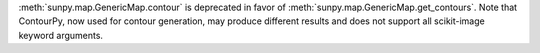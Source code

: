 :meth:`sunpy.map.GenericMap.contour` is deprecated in favor of :meth:`sunpy.map.GenericMap.get_contours`.
Note that ContourPy, now used for contour generation, may produce different results and does not support all scikit-image keyword arguments.
